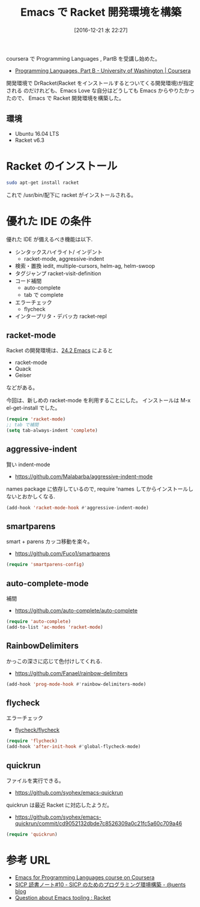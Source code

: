 #+BLOG: Futurismo
#+POSTID: 6009
#+DATE: [2016-12-21 水 22:27]
#+OPTIONS: toc:nil num:nil todo:nil pri:nil tags:nil ^:nil TeX:nil
#+CATEGORY: Emacs
#+TAGS: racket
#+DESCRIPTION: Emacs で Racket 開発環境を構築
#+TITLE: Emacs で Racket 開発環境を構築

coursera で Programming Languages , PartB を受講し始めた。

- [[https://www.coursera.org/learn/programming-languages-part-b][Programming Languages, Part B - University of Washington | Coursera]]

開発環境で DrRacket(Racket をインストールするとついてくる開発環境)が指定される
のだけれども、Emacs Love な自分はどうしても Emacs からやりたかったので、
Emacs で Racket 開発環境を構築した。

** 環境
   - Ubuntu 16.04 LTS
   - Racket v6.3

* Racket のインストール

#+begin_src bash
sudo apt-get install racket
#+end_src

これで /usr/bin/配下に racket がインストールされる。

* 優れた IDE の条件
     優れた IDE が備えるべき機能は以下.
   - シンタックスハイライト/ インデント
     - racket-mode, aggressive-indent
   - 検索・置換
     iedit, multiple-cursors, helm-ag, helm-swoop
   - タグジャンプ
     racket-visit-definition
   - コード補間
     - auto-complete
     - tab で complete
   - エラーチェック
     - flycheck
   - インタープリタ・デバッカ
     racket-repl

** racket-mode
   Racket の開発環境は、[[https://docs.racket-lang.org/guide/Emacs.html][24.2 Emacs]] によると
   - racket-mode
   - Quack
   - Geiser

   などがある。

   今回は、新しめの racket-mode を利用することにした。
   インストールは M-x el-get-install でした。

 #+begin_src emacs-lisp
(require 'racket-mode)
;; tab で補間
(setq tab-always-indent 'complete)
 #+end_src

** aggressive-indent
   賢い indent-mode
    - https://github.com/Malabarba/aggressive-indent-mode

    names package に依存しているので, 
    require 'names してからインストールしないとおかしくなる.

 #+begin_src emacs-lisp
(add-hook 'racket-mode-hook #'aggressive-indent-mode)
 #+end_src

** smartparens
    smart + parens カッコ移動を楽々。
    - https://github.com/Fuco1/smartparens

 #+begin_src emacs-lisp
(require 'smartparens-config)
 #+end_src

** auto-complete-mode
   補間
   - https://github.com/auto-complete/auto-complete
  #+begin_src emacs-lisp
(require 'auto-complete)
(add-to-list 'ac-modes 'racket-mode)
 #+end_src

** RainbowDelimiters
    かっこの深さに応じて色付けしてくれる.
    - https://github.com/Fanael/rainbow-delimiters

 #+begin_src emacs-lisp
(add-hook 'prog-mode-hook #'rainbow-delimiters-mode)
 #+end_src

** flycheck
   エラーチェック
    - [[https://github.com/flycheck/flycheck][flycheck/flycheck]]
 #+begin_src emacs-lisp
(require 'flycheck)
(add-hook 'after-init-hook #'global-flycheck-mode)
 #+end_src

** quickrun
   ファイルを実行できる。
   - https://github.com/syohex/emacs-quickrun

   quickrun は最近 Racket に対応したようだ。
   - https://github.com/syohex/emacs-quickrun/commit/cd9052132dbde7c8526309a0c21fc5a60c709a46

 #+begin_src emacs-lisp
(require 'quickrun)
 #+end_src

* 参考 URL
 - [[http://tuhdo.github.io/emacs-for-proglang.html][Emacs for Programming Languages course on Coursera]]
 - [[http://uents.hatenablog.com/entry/sicp/010-prog-env.md][SICP 読書ノート#10 - SICP のためのプログラミング環境構築 - @uents blog]]
 - [[https://www.reddit.com/r/Racket/comments/3ng6n3/question_about_emacs_tooling/][Question about Emacs tooling : Racket]]
